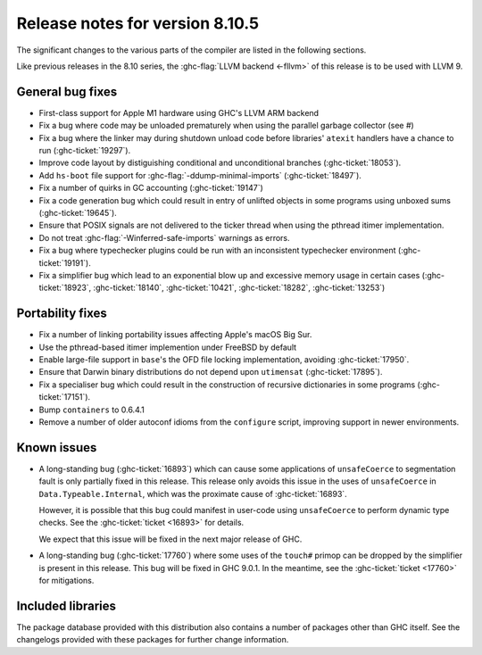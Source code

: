 .. _release-8-10-5:
Release notes for version 8.10.5
================================

The significant changes to the various parts of the compiler are listed in the
following sections.

Like previous releases in the 8.10 series, the :ghc-flag:`LLVM backend <-fllvm>`
of this release is to be used with LLVM 9.

General bug fixes
-----------------

- First-class support for Apple M1 hardware using GHC's LLVM ARM backend

- Fix a bug where code may be unloaded prematurely when using the parallel
  garbage collector (see #)

- Fix a bug where the linker may during shutdown unload code before
  libraries' ``atexit`` handlers have a chance to run (:ghc-ticket:`19297`).

- Improve code layout by distiguishing conditional and unconditional branches
  (:ghc-ticket:`18053`).

- Add ``hs-boot`` file support for :ghc-flag:`-ddump-minimal-imports`
  (:ghc-ticket:`18497`).

- Fix a number of quirks in GC accounting (:ghc-ticket:`19147`)

- Fix a code generation bug which could result in entry of unlifted objects
  in some programs using unboxed sums (:ghc-ticket:`19645`).

- Ensure that POSIX signals are not delivered to the ticker thread when using
  the pthread itimer implementation.

- Do not treat :ghc-flag:`-Winferred-safe-imports` warnings as errors.

- Fix a bug where typechecker plugins could be run with an inconsistent
  typechecker environment (:ghc-ticket:`19191`).

- Fix a simplifier bug which lead to an exponential blow up and excessive
  memory usage in certain cases (:ghc-ticket:`18923`, :ghc-ticket:`18140`, :ghc-ticket:`10421`, :ghc-ticket:`18282`, :ghc-ticket:`13253`)

Portability fixes
-----------------

- Fix a number of linking portability issues affecting Apple's macOS Big Sur.

- Use the pthread-based itimer implemention under FreeBSD by default

- Enable large-file support in ``base``\'s the OFD file locking
  implementation, avoiding :ghc-ticket:`17950`.

- Ensure that Darwin binary distributions do not depend upon ``utimensat``
  (:ghc-ticket:`17895`).

- Fix a specialiser bug which could result in the construction of
  recursive dictionaries in some programs (:ghc-ticket:`17151`).

- Bump ``containers`` to 0.6.4.1

- Remove a number of older autoconf idioms from the ``configure`` script,
  improving support in newer environments.


Known issues
------------

- A long-standing bug (:ghc-ticket:`16893`) which can cause some applications
  of ``unsafeCoerce`` to segmentation fault is only partially fixed in this
  release. This release only avoids this issue in the uses of ``unsafeCoerce``
  in ``Data.Typeable.Internal``, which was the proximate cause of
  :ghc-ticket:`16893`.

  However, it is possible that this bug could manifest in user-code using
  ``unsafeCoerce`` to perform dynamic type checks. See the :ghc-ticket:`ticket
  <16893>` for details.

  We expect that this issue will be fixed in the next major release of GHC.

- A long-standing bug (:ghc-ticket:`17760`) where some uses of the ``touch#``
  primop can be dropped by the simplifier is present in this release. This bug
  will be fixed in GHC 9.0.1. In the meantime, see the :ghc-ticket:`ticket
  <17760>` for mitigations.


Included libraries
------------------

The package database provided with this distribution also contains a number of
packages other than GHC itself. See the changelogs provided with these packages
for further change information.

.. ghc-package-list::

    libraries/array/array.cabal:             Dependency of ``ghc`` library
    libraries/base/base.cabal:               Core library
    libraries/binary/binary.cabal:           Dependency of ``ghc`` library
    libraries/bytestring/bytestring.cabal:   Dependency of ``ghc`` library
    libraries/Cabal/Cabal/Cabal.cabal:       Dependency of ``ghc-pkg`` utility
    libraries/containers/containers/containers.cabal:   Dependency of ``ghc`` library
    libraries/deepseq/deepseq.cabal:         Dependency of ``ghc`` library
    libraries/directory/directory.cabal:     Dependency of ``ghc`` library
    libraries/exceptions/exceptions.cabal:   Dependency of ``haskeline`` library
    libraries/filepath/filepath.cabal:       Dependency of ``ghc`` library
    compiler/ghc.cabal:                      The compiler itself
    libraries/ghci/ghci.cabal:               The REPL interface
    libraries/ghc-boot/ghc-boot.cabal:       Internal compiler library
    libraries/ghc-boot-th/ghc-boot-th.cabal: Internal compiler library
    libraries/ghc-compact/ghc-compact.cabal: Core library
    libraries/ghc-heap/ghc-heap.cabal:       GHC heap-walking library
    libraries/ghc-prim/ghc-prim.cabal:       Core library
    libraries/haskeline/haskeline.cabal:     Dependency of ``ghci`` executable
    libraries/hpc/hpc.cabal:                 Dependency of ``hpc`` executable
    libraries/integer-gmp/integer-gmp.cabal: Core library
    libraries/libiserv/libiserv.cabal:       Internal compiler library
    libraries/mtl/mtl.cabal:                 Dependency of ``Cabal`` library
    libraries/parsec/parsec.cabal:           Dependency of ``Cabal`` library
    libraries/pretty/pretty.cabal:           Dependency of ``ghc`` library
    libraries/process/process.cabal:         Dependency of ``ghc`` library
    libraries/stm/stm.cabal:                 Dependency of ``haskeline`` library
    libraries/template-haskell/template-haskell.cabal:     Core library
    libraries/terminfo/terminfo.cabal:       Dependency of ``haskeline`` library
    libraries/text/text.cabal:               Dependency of ``Cabal`` library
    libraries/time/time.cabal:               Dependency of ``ghc`` library
    libraries/transformers/transformers.cabal: Dependency of ``ghc`` library
    libraries/unix/unix.cabal:               Dependency of ``ghc`` library
    libraries/Win32/Win32.cabal:             Dependency of ``ghc`` library
    libraries/xhtml/xhtml.cabal:             Dependency of ``haddock`` executable



